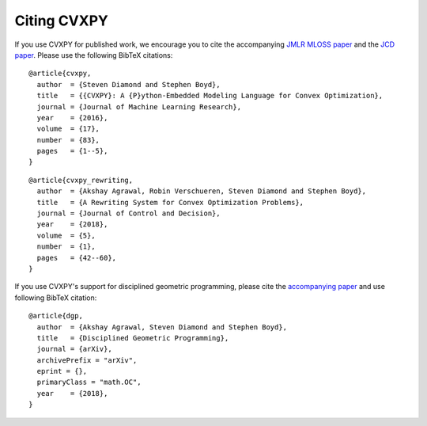 .. _citing:

Citing CVXPY
============

If you use CVXPY for published work, we encourage you to cite the accompanying
`JMLR MLOSS paper <https://web.stanford.edu/~boyd/papers/pdf/cvxpy_paper.pdf>`_
and the `JCD paper <https://web.stanford.edu/~boyd/papers/pdf/cvxpy_rewriting.pdf>`_.
Please use the following BibTeX citations:

::

    @article{cvxpy,
      author  = {Steven Diamond and Stephen Boyd},
      title   = {{CVXPY}: A {P}ython-Embedded Modeling Language for Convex Optimization},
      journal = {Journal of Machine Learning Research},
      year    = {2016},
      volume  = {17},
      number  = {83},
      pages   = {1--5},
    }

::

    @article{cvxpy_rewriting,
      author  = {Akshay Agrawal, Robin Verschueren, Steven Diamond and Stephen Boyd},
      title   = {A Rewriting System for Convex Optimization Problems},
      journal = {Journal of Control and Decision},
      year    = {2018},
      volume  = {5},
      number  = {1},
      pages   = {42--60},
    }

If you use CVXPY's support for disciplined geometric programming, please
cite the `accompanying paper <https://web.stanford.edu/~boyd/papers/dgp.html>`_
and use following BibTeX citation:

::

    @article{dgp,
      author  = {Akshay Agrawal, Steven Diamond and Stephen Boyd},
      title   = {Disciplined Geometric Programming},
      journal = {arXiv},
      archivePrefix = "arXiv",
      eprint = {},
      primaryClass = "math.OC",
      year    = {2018},
    }

